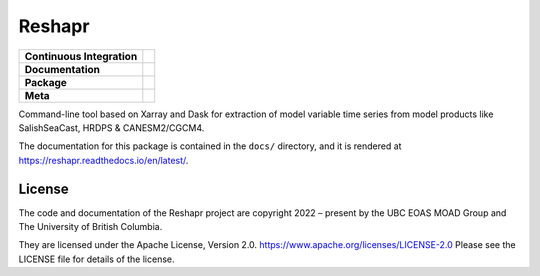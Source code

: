 *******
Reshapr
*******

+----------------------------+--------------------------------------------------------------------------------------------------------------------------------------------------------------------------------------------+
| **Continuous Integration** | .. image:: https://github.com/UBC-MOAD/Reshapr/actions/workflows/pytest-with-coverage.yaml/badge.svg                                                                                       |
|                            |      :target: https://github.com/UBC-MOAD/Reshapr/actions?query=workflow:pytest-with-coverage                                                                                              |
|                            |      :alt: Pytest with Coverage Status                                                                                                                                                     |
|                            | .. image:: https://codecov.io/gh/UBC-MOAD/Reshapr/branch/main/graph/badge.svg                                                                                                              |
|                            |      :target: https://app.codecov.io/gh/UBC-MOAD/Reshapr                                                                                                                                   |
|                            |      :alt: Codecov Testing Coverage Report                                                                                                                                                 |
|                            | .. image:: https://github.com/UBC-MOAD/Reshapr/actions/workflows/codeql-analysis.yaml/badge.svg                                                                                            |
|                            |     :target: https://github.com/UBC-MOAD/Reshapr/actions?query=workflow:CodeQL                                                                                                             |
|                            |     :alt: CodeQL analysis                                                                                                                                                                  |
+----------------------------+--------------------------------------------------------------------------------------------------------------------------------------------------------------------------------------------+
| **Documentation**          | .. image:: https://readthedocs.org/projects/reshapr/badge/?version=latest                                                                                                                  |
|                            |     :target: https://reshapr.readthedocs.io/en/latest/                                                                                                                                     |
|                            |     :alt: Documentation Status                                                                                                                                                             |
|                            | .. image:: https://github.com/UBC-MOAD/Reshapr/actions/workflows/sphinx-linkcheck.yaml/badge.svg                                                                                           |
|                            |     :target: https://github.com/UBC-MOAD/Reshapr/actions?query=workflow:sphinx-linkcheck                                                                                                   |
|                            |     :alt: Sphinx linkcheck                                                                                                                                                                 |
+----------------------------+--------------------------------------------------------------------------------------------------------------------------------------------------------------------------------------------+
| **Package**                | .. image:: https://img.shields.io/github/v/release/UBC-MOAD/Reshapr?logo=github                                                                                                            |
|                            |     :target: https://github.com/UBC-MOAD/Reshapr/releases                                                                                                                                  |
|                            |     :alt: Releases                                                                                                                                                                         |
|                            | .. image:: https://img.shields.io/python/required-version-toml?tomlFilePath=https://raw.githubusercontent.com/UBC-MOAD/Reshapr/main/pyproject.toml&logo=Python&logoColor=gold&label=Python |
|                            |      :target: https://docs.python.org/3.12/                                                                                                                                                |
|                            |      :alt: Python Version from PEP 621 TOML                                                                                                                                                |
|                            | .. image:: https://img.shields.io/github/issues/UBC-MOAD/Reshapr?logo=github                                                                                                               |
|                            |     :target: https://github.com/UBC-MOAD/Reshapr/issues                                                                                                                                    |
|                            |     :alt: Issue Tracker                                                                                                                                                                    |
+----------------------------+--------------------------------------------------------------------------------------------------------------------------------------------------------------------------------------------+
| **Meta**                   | .. image:: https://img.shields.io/badge/license-Apache%202-cb2533.svg                                                                                                                      |
|                            |     :target: https://www.apache.org/licenses/LICENSE-2.0                                                                                                                                   |
|                            |     :alt: Licensed under the Apache License, Version 2.0                                                                                                                                   |
|                            | .. image:: https://img.shields.io/badge/version%20control-git-blue.svg?logo=github                                                                                                         |
|                            |     :target: https://github.com/UBC-MOAD/Reshapr                                                                                                                                           |
|                            |     :alt: Git on GitHub                                                                                                                                                                    |
|                            | .. image:: https://img.shields.io/badge/pre--commit-enabled-brightgreen?logo=pre-commit&logoColor=white                                                                                    |
|                            |     :target: https://pre-commit.com                                                                                                                                                        |
|                            |     :alt: pre-commit                                                                                                                                                                       |
|                            | .. image:: https://img.shields.io/badge/code%20style-black-000000.svg                                                                                                                      |
|                            |     :target: https://black.readthedocs.io/en/stable/                                                                                                                                       |
|                            |     :alt: The uncompromising Python code formatter                                                                                                                                         |
|                            | .. image:: https://img.shields.io/badge/%F0%9F%A5%9A-Hatch-4051b5.svg                                                                                                                      |
|                            |     :target: https://github.com/pypa/hatch                                                                                                                                                 |
|                            |     :alt: Hatch project                                                                                                                                                                    |
+----------------------------+--------------------------------------------------------------------------------------------------------------------------------------------------------------------------------------------+


Command-line tool based on Xarray and Dask for extraction of model variable time series
from model products like SalishSeaCast, HRDPS & CANESM2/CGCM4.

The documentation for this package is contained in the ``docs/`` directory,
and it is rendered at https://reshapr.readthedocs.io/en/latest/.

License
=======

.. image:: https://img.shields.io/badge/license-Apache%202-cb2533.svg
    :target: https://www.apache.org/licenses/LICENSE-2.0
    :alt: Licensed under the Apache License, Version 2.0

.. SPDX-License-Identifier: Apache-2.0

The code and documentation of the Reshapr project
are copyright 2022 – present by the UBC EOAS MOAD Group and The University of British Columbia.

They are licensed under the Apache License, Version 2.0.
https://www.apache.org/licenses/LICENSE-2.0
Please see the LICENSE file for details of the license.
